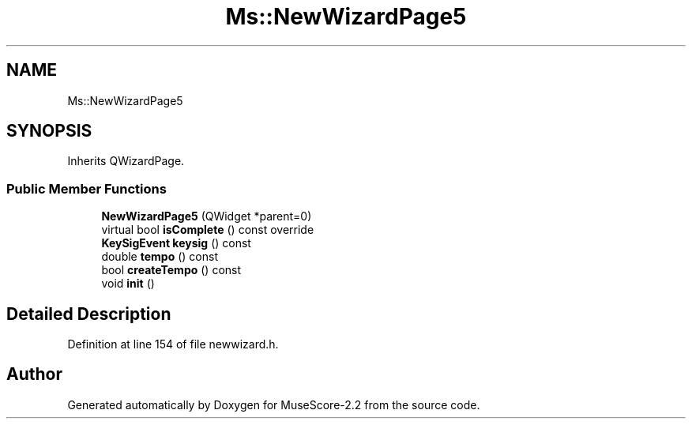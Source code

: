 .TH "Ms::NewWizardPage5" 3 "Mon Jun 5 2017" "MuseScore-2.2" \" -*- nroff -*-
.ad l
.nh
.SH NAME
Ms::NewWizardPage5
.SH SYNOPSIS
.br
.PP
.PP
Inherits QWizardPage\&.
.SS "Public Member Functions"

.in +1c
.ti -1c
.RI "\fBNewWizardPage5\fP (QWidget *parent=0)"
.br
.ti -1c
.RI "virtual bool \fBisComplete\fP () const override"
.br
.ti -1c
.RI "\fBKeySigEvent\fP \fBkeysig\fP () const"
.br
.ti -1c
.RI "double \fBtempo\fP () const"
.br
.ti -1c
.RI "bool \fBcreateTempo\fP () const"
.br
.ti -1c
.RI "void \fBinit\fP ()"
.br
.in -1c
.SH "Detailed Description"
.PP 
Definition at line 154 of file newwizard\&.h\&.

.SH "Author"
.PP 
Generated automatically by Doxygen for MuseScore-2\&.2 from the source code\&.

